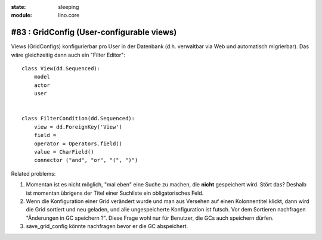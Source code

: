 :state: sleeping
:module: lino.core

#83 : GridConfig (User-configurable views)
==========================================


Views (GridConfigs) konfigurierbar pro User in der Datenbank (d.h. 
verwaltbar via Web und automatisch migrierbar). 
Das wäre gleichzeitig dann auch ein "Filter Editor"::
    
      class View(dd.Sequenced):
          model
          actor
          user
          
      
      class FilterCondition(dd.Sequenced):
          view = dd.ForeignKey('View')
          field = 
          operator = Operators.field()
          value = CharField()
          connector ("and", "or", "(", ")")
  
Related problems:

#.  Momentan ist es nicht möglich, "mal eben" eine Suche zu machen, 
    die **nicht** gespeichert wird.
    Stört das?
    Deshalb ist momentan übrigens der Titel einer Suchliste ein 
    obligatorisches Feld.

#.  Wenn die Konfiguration einer Grid verändert wurde und man aus
    Versehen auf einen Kolonnentitel klickt, dann wird die Grid
    sortiert und neu geladen, und alle ungespeicherte Konfiguration
    ist futsch.  Vor dem Sortieren nachfragen "Änderungen in GC
    speichern ?".  Diese Frage wohl nur für Benutzer, die GCs auch
    speichern dürfen.

#.  save_grid_config könnte nachfragen bevor er die GC abspeichert.

